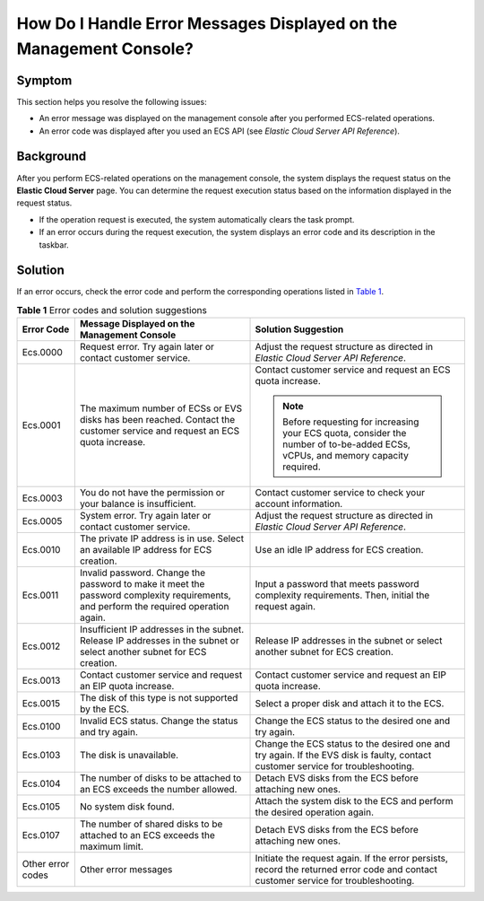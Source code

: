 How Do I Handle Error Messages Displayed on the Management Console?
===================================================================

Symptom
-------

This section helps you resolve the following issues:

-  An error message was displayed on the management console after you performed ECS-related operations.
-  An error code was displayed after you used an ECS API (see *Elastic Cloud Server API Reference*).

Background
----------

After you perform ECS-related operations on the management console, the system displays the request status on the **Elastic Cloud Server** page. You can determine the request execution status based on the information displayed in the request status.

-  If the operation request is executed, the system automatically clears the task prompt.
-  If an error occurs during the request execution, the system displays an error code and its description in the taskbar.

Solution
--------

If an error occurs, check the error code and perform the corresponding operations listed in `Table 1 <#enustopic0032398121table52205309173837>`__.



.. _ENUSTOPIC0032398121table52205309173837:

.. table:: **Table 1** Error codes and solution suggestions

   +-----------------------+---------------------------------------------------------------------------------------------------------------------------------------+-------------------------------------------------------------------------------------------------------------------------------------+
   | Error Code            | Message Displayed on the Management Console                                                                                           | Solution Suggestion                                                                                                                 |
   +=======================+=======================================================================================================================================+=====================================================================================================================================+
   | Ecs.0000              | Request error. Try again later or contact customer service.                                                                           | Adjust the request structure as directed in *Elastic Cloud Server API Reference*.                                                   |
   +-----------------------+---------------------------------------------------------------------------------------------------------------------------------------+-------------------------------------------------------------------------------------------------------------------------------------+
   | Ecs.0001              | The maximum number of ECSs or EVS disks has been reached. Contact the customer service and request an ECS quota increase.             | Contact customer service and request an ECS quota increase.                                                                         |
   |                       |                                                                                                                                       |                                                                                                                                     |
   |                       |                                                                                                                                       | .. note::                                                                                                                           |
   |                       |                                                                                                                                       |                                                                                                                                     |
   |                       |                                                                                                                                       |    Before requesting for increasing your ECS quota, consider the number of to-be-added ECSs, vCPUs, and memory capacity required.   |
   +-----------------------+---------------------------------------------------------------------------------------------------------------------------------------+-------------------------------------------------------------------------------------------------------------------------------------+
   | Ecs.0003              | You do not have the permission or your balance is insufficient.                                                                       | Contact customer service to check your account information.                                                                         |
   +-----------------------+---------------------------------------------------------------------------------------------------------------------------------------+-------------------------------------------------------------------------------------------------------------------------------------+
   | Ecs.0005              | System error. Try again later or contact customer service.                                                                            | Adjust the request structure as directed in *Elastic Cloud Server API Reference*.                                                   |
   +-----------------------+---------------------------------------------------------------------------------------------------------------------------------------+-------------------------------------------------------------------------------------------------------------------------------------+
   | Ecs.0010              | The private IP address is in use. Select an available IP address for ECS creation.                                                    | Use an idle IP address for ECS creation.                                                                                            |
   +-----------------------+---------------------------------------------------------------------------------------------------------------------------------------+-------------------------------------------------------------------------------------------------------------------------------------+
   | Ecs.0011              | Invalid password. Change the password to make it meet the password complexity requirements, and perform the required operation again. | Input a password that meets password complexity requirements. Then, initial the request again.                                      |
   +-----------------------+---------------------------------------------------------------------------------------------------------------------------------------+-------------------------------------------------------------------------------------------------------------------------------------+
   | Ecs.0012              | Insufficient IP addresses in the subnet. Release IP addresses in the subnet or select another subnet for ECS creation.                | Release IP addresses in the subnet or select another subnet for ECS creation.                                                       |
   +-----------------------+---------------------------------------------------------------------------------------------------------------------------------------+-------------------------------------------------------------------------------------------------------------------------------------+
   | Ecs.0013              | Contact customer service and request an EIP quota increase.                                                                           | Contact customer service and request an EIP quota increase.                                                                         |
   +-----------------------+---------------------------------------------------------------------------------------------------------------------------------------+-------------------------------------------------------------------------------------------------------------------------------------+
   | Ecs.0015              | The disk of this type is not supported by the ECS.                                                                                    | Select a proper disk and attach it to the ECS.                                                                                      |
   +-----------------------+---------------------------------------------------------------------------------------------------------------------------------------+-------------------------------------------------------------------------------------------------------------------------------------+
   | Ecs.0100              | Invalid ECS status. Change the status and try again.                                                                                  | Change the ECS status to the desired one and try again.                                                                             |
   +-----------------------+---------------------------------------------------------------------------------------------------------------------------------------+-------------------------------------------------------------------------------------------------------------------------------------+
   | Ecs.0103              | The disk is unavailable.                                                                                                              | Change the ECS status to the desired one and try again. If the EVS disk is faulty, contact customer service for troubleshooting.    |
   +-----------------------+---------------------------------------------------------------------------------------------------------------------------------------+-------------------------------------------------------------------------------------------------------------------------------------+
   | Ecs.0104              | The number of disks to be attached to an ECS exceeds the number allowed.                                                              | Detach EVS disks from the ECS before attaching new ones.                                                                            |
   +-----------------------+---------------------------------------------------------------------------------------------------------------------------------------+-------------------------------------------------------------------------------------------------------------------------------------+
   | Ecs.0105              | No system disk found.                                                                                                                 | Attach the system disk to the ECS and perform the desired operation again.                                                          |
   +-----------------------+---------------------------------------------------------------------------------------------------------------------------------------+-------------------------------------------------------------------------------------------------------------------------------------+
   | Ecs.0107              | The number of shared disks to be attached to an ECS exceeds the maximum limit.                                                        | Detach EVS disks from the ECS before attaching new ones.                                                                            |
   +-----------------------+---------------------------------------------------------------------------------------------------------------------------------------+-------------------------------------------------------------------------------------------------------------------------------------+
   | Other error codes     | Other error messages                                                                                                                  | Initiate the request again. If the error persists, record the returned error code and contact customer service for troubleshooting. |
   +-----------------------+---------------------------------------------------------------------------------------------------------------------------------------+-------------------------------------------------------------------------------------------------------------------------------------+


